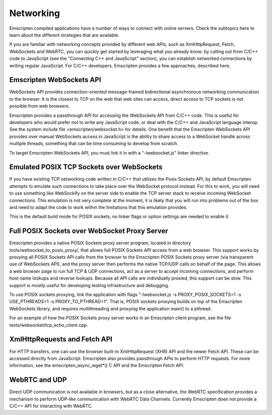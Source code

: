 .. Networking:

==============================
Networking
==============================

Emscripten compiled applications have a number of ways to connect with online servers. Check the subtopics here to learn about the different strategies that are available.

If you are familiar with networking concepts provided by different web APIs, such as XmlHttpRequest, Fetch, WebSockets and WebRTC, you can quickly get started by leveraging what you already know: by calling out from C/C++ code to JavaScript (see the "Connecting C++ and JavaScript" section), you can establish networked connections by writing regular JavaScript. For C/C++ developers, Emscripten provides a few approaches, described here.

Emscripten WebSockets API
=========================

WebSockets API provides connection-oriented message-framed bidirectional asynchronous networking communication to the browser. It is the closest to TCP on the web that web sites can access, direct access to TCP sockets is not possible from web browsers.

Emscripten provides a passthrough API for accessing the WebSockets API from C/C++ code. This is useful for developers who would prefer not to write any JavaScript code, or deal with the C/C++ and JavaScript language interop. See the system include file <emscripten/websocket.h> for details. One benefit that the Emscripten WebSockets API provides over manual WebSockets access in JavaScript is the ability to share access to a WebSocket handle across multiple threads, something that can be time consuming to develop from scratch.

To target Emscripten WebSockets API, you must link it in with a "-lwebsocket.js" linker directive.

Emulated POSIX TCP Sockets over WebSockets
==========================================

If you have existing TCP networking code written in C/C++ that utilizes the Posix Sockets API, by default Emscripten attempts to emulate such connections to take place over the WebSocket protocol instead. For this to work, you will need to use something like WebSockify on the server side to enable the TCP server stack to receive incoming WebSocket connections. This emulation is not very complete at the moment, it is likely that you will run into problems out of the box and need to adapt the code to work within the limitations that this emulation provides.

This is the default build mode for POSIX sockets, no linker flags or option settings are needed to enable it.

Full POSIX Sockets over WebSocket Proxy Server
==============================================

Emscripten provides a native POSIX Sockets proxy server program, located in directory tools/websocket_to_posix_proxy/, that allows full POSIX Sockets API access from a web browser. This support works by proxying all POSIX Sockets API calls from the browser to the Emscripten POSIX Sockets proxy server (via transparent use of WebSockets API), and the proxy server then performs the native TCP/UDP calls on behalf of the page. This allows a web browser page to run full TCP & UDP connections, act as a server to accept incoming connections, and perform host name lookups and reverse lookups. Because all API calls are individually proxied, this support can be slow. This support is mostly useful for developing testing infrastructure and debugging.

To use POSIX sockets proxying, link the application with flags "-lwebsocket.js -s PROXY_POSIX_SOCKETS=1 -s USE_PTHREADS=1 -s PROXY_TO_PTHREAD=1". That is, POSIX sockets proxying builds on top of the Emscripten WebSockets library, and requires multithreading and proxying the application main() to a pthread.

For an example of how the POSIX Sockets proxy server works in an Emscripten client program, see the file tests/websocket/tcp_echo_client.cpp.

XmlHttpRequests and Fetch API
=============================

For HTTP transfers, one can use the browser built-in XmlHttpRequest (XHR) API and the newer Fetch API. These can be accessed directly from JavaScript. Emscripten also provides passthrough APIs to perform HTTP requests. For more information, see the emscripten_async_wget*() C API and the Emscripten Fetch API.

WebRTC and UDP
==============

Direct UDP communication is not available in browsers, but as a close alternative, the WebRTC specification provides a mechanism to perform UDP-like communication with WebRTC Data Channels. Currently Emscripten does not provide a C/C++ API for interacting with WebRTC.
